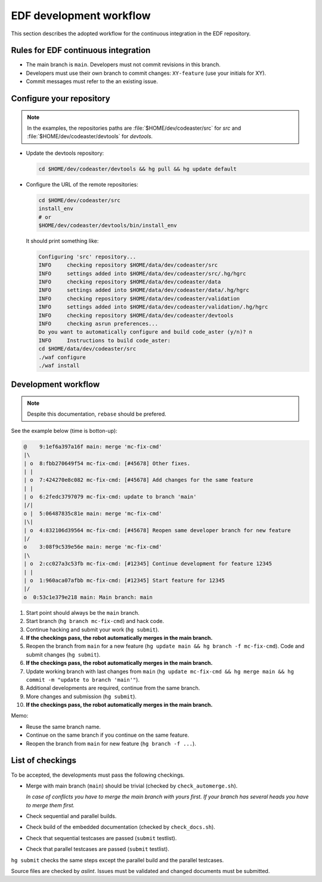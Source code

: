 .. _devguide-worflow_edf:

########################
EDF development workflow
########################


This section describes the adopted workflow for the continuous integration
in the EDF repository.


Rules for EDF continuous integration
====================================

- The main branch is ``main``.
  Developers must not commit revisions in this branch.

- Developers must use their own branch to commit changes: ``XY-feature`` (use
  your initials for XY).

- Commit messages must refer to the an existing issue.


Configure your repository
=========================

.. note:: In the examples, the repositories paths are
    :file:`$HOME/dev/codeaster/src` for *src* and
    :file:`$HOME/dev/codeaster/devtools` for *devtools*.

- Update the devtools repository:

  .. code-block:: sh

        cd $HOME/dev/codeaster/devtools && hg pull && hg update default

- Configure the URL of the remote repositories:

  .. code-block:: sh

        cd $HOME/dev/codeaster/src
        install_env
        # or
        $HOME/dev/codeaster/devtools/bin/install_env

  It should print something like:

  .. code-block:: none

        Configuring 'src' repository...
        INFO     checking repository $HOME/data/dev/codeaster/src
        INFO     settings added into $HOME/data/dev/codeaster/src/.hg/hgrc
        INFO     checking repository $HOME/data/dev/codeaster/data
        INFO     settings added into $HOME/data/dev/codeaster/data/.hg/hgrc
        INFO     checking repository $HOME/data/dev/codeaster/validation
        INFO     settings added into $HOME/data/dev/codeaster/validation/.hg/hgrc
        INFO     checking repository $HOME/data/dev/codeaster/devtools
        INFO     checking asrun preferences...
        Do you want to automatically configure and build code_aster (y/n)? n
        INFO     Instructions to build code_aster:
        cd $HOME/data/dev/codeaster/src
        ./waf configure
        ./waf install


Development workflow
====================

.. note:: Despite this documentation, ``rebase`` should be prefered.


See the example below (time is botton-up):

.. code-block:: none

    @    9:1ef6a397a16f main: merge 'mc-fix-cmd'
    |\
    | o  8:fbb270649f54 mc-fix-cmd: [#45678] Other fixes.
    | |
    | o  7:424270e8c082 mc-fix-cmd: [#45678] Add changes for the same feature
    | |
    | o  6:2fedc3797079 mc-fix-cmd: update to branch 'main'
    |/|
    o |  5:06487835c81e main: merge 'mc-fix-cmd'
    |\|
    | o  4:832106d39564 mc-fix-cmd: [#45678] Reopen same developer branch for new feature
    |/
    o    3:08f9c539e56e main: merge 'mc-fix-cmd'
    |\
    | o  2:cc027a3c53fb mc-fix-cmd: [#12345] Continue development for feature 12345
    | |
    | o  1:960aca07afbb mc-fix-cmd: [#12345] Start feature for 12345
    |/
    o  0:53c1e379e218 main: Main branch: main

.. Commands to create this sample tree
.. hg init
.. echo 1 > hello
.. hg add
.. hg branch main
.. hg ci -m "Main branch: main"
.. hg branch mc-fix-cmd
.. echo 1 >> hello
.. hg ci -m '[#12345] Start feature for 12345'
.. echo 1 >> hello
.. hg ci -m '[#12345] Continue development for feature 12345'
.. hg update main
.. hg merge mc-fix-cmd
.. hg ci -m "merge 'mc-fix-cmd'"
.. hg branch -f mc-fix-cmd
.. echo 1 >> hello
.. hg ci -m "[#45678] Reopen same developer branch for new feature"
.. hg update main
.. hg merge mc-fix-cmd
.. hg ci -m "merge 'mc-fix-cmd'"
.. hg up mc-fix-cmd
.. hg merge main
.. hg ci -m "update to branch 'main'"
.. echo 1 >> hello
.. hg ci -m "[#45678] Add changes for the same feature"
.. echo 1 >> hello
.. hg ci -m "[#45678] Other fixes."
.. hg up main
.. hg merge mc-fix-cmd
.. hg ci -m "merge 'mc-fix-cmd'"
.. hg log -G --template="{rev}:{node|short} {branch}: {desc|firstline}\n"

1. Start point should always be the ``main`` branch.

#. Start branch (``hg branch mc-fix-cmd``) and hack code.

#. Continue hacking and submit your work (``hg submit``).

#. **If the checkings pass, the robot automatically merges in the main branch.**

#. Reopen the branch from ``main`` for a new feature
   (``hg update main && hg branch -f mc-fix-cmd``).
   Code and submit changes (``hg submit``).

#. **If the checkings pass, the robot automatically merges in the main branch.**

#. Update working branch with last changes from ``main``
   (``hg update mc-fix-cmd && hg merge main && hg commit -m "update to branch 'main'"``).

#. Additional developments are required, continue from the same branch.

#. More changes and submission (``hg submit``).

#. **If the checkings pass, the robot automatically merges in the main branch.**


Memo:

- Reuse the same branch name.

- Continue on the same branch if you continue on the same feature.

- Reopen the branch from ``main`` for new feature (``hg branch -f ...``).


List of checkings
=================

To be accepted, the developments must pass the following checkings.

- Merge with main branch (``main``) should be trivial
  (checked by ``check_automerge.sh``).

  *In case of conflicts you have to merge the main branch with yours first.
  If your branch has several heads you have to merge them first.*

- Check sequential and parallel builds.

- Check build of the embedded documentation (checked by ``check_docs.sh``).

- Check that sequential testcases are passed (``submit`` testlist).

- Check that parallel testcases are passed (``submit`` testlist).


``hg submit`` checks the same steps except the parallel build and the parallel
testcases.

Source files are checked by *aslint*.
Issues must be validated and changed documents must be submitted.
